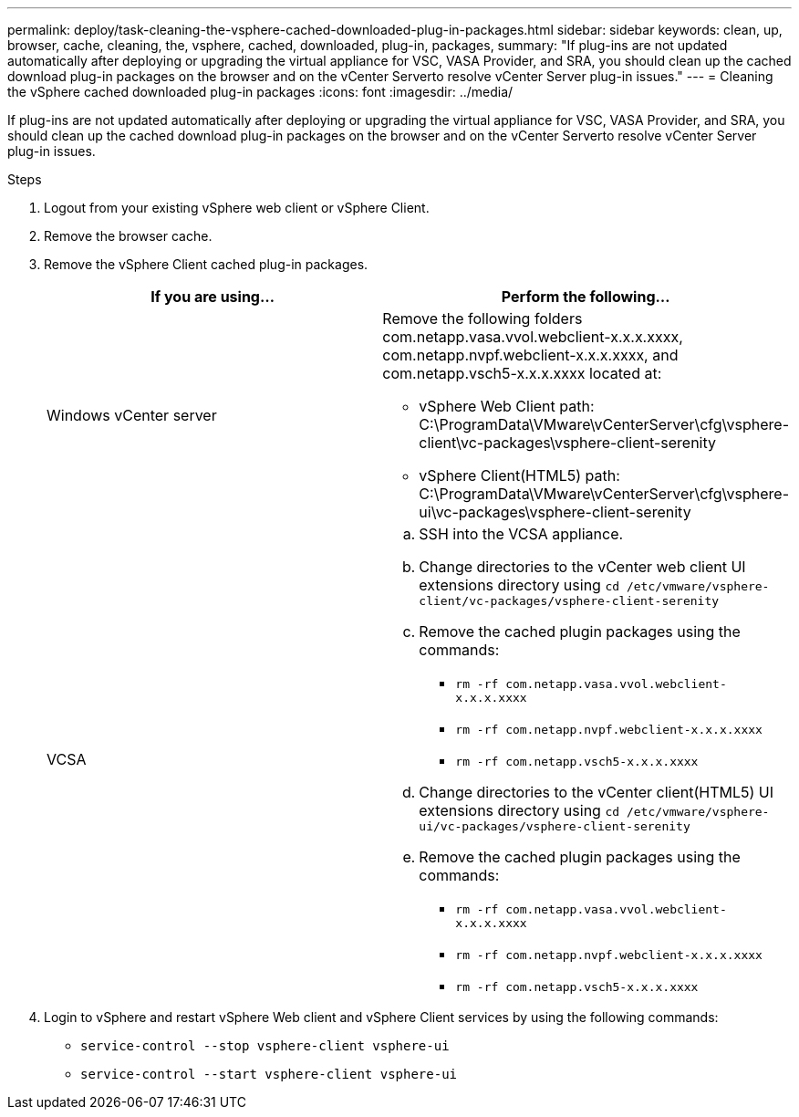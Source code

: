 ---
permalink: deploy/task-cleaning-the-vsphere-cached-downloaded-plug-in-packages.html
sidebar: sidebar
keywords: clean, up, browser, cache, cleaning, the, vsphere, cached, downloaded, plug-in, packages,
summary: "If plug-ins are not updated automatically after deploying or upgrading the virtual appliance for VSC, VASA Provider, and SRA, you should clean up the cached download plug-in packages on the browser and on the vCenter Serverto resolve vCenter Server plug-in issues."
---
= Cleaning the vSphere cached downloaded plug-in packages
:icons: font
:imagesdir: ../media/

[.lead]
If plug-ins are not updated automatically after deploying or upgrading the virtual appliance for VSC, VASA Provider, and SRA, you should clean up the cached download plug-in packages on the browser and on the vCenter Serverto resolve vCenter Server plug-in issues.

.Steps

. Logout from your existing vSphere web client or vSphere Client.
. Remove the browser cache.
. Remove the vSphere Client cached plug-in packages.
+

[cols="1a,1a" options="header"]
|===
| If you are using...| Perform the following...
a|
Windows vCenter server
a|
Remove the following folders com.netapp.vasa.vvol.webclient-x.x.x.xxxx, com.netapp.nvpf.webclient-x.x.x.xxxx, and com.netapp.vsch5-x.x.x.xxxx located at:

 ** vSphere Web Client path: C:\ProgramData\VMware\vCenterServer\cfg\vsphere-client\vc-packages\vsphere-client-serenity
 ** vSphere Client(HTML5) path: C:\ProgramData\VMware\vCenterServer\cfg\vsphere-ui\vc-packages\vsphere-client-serenity

a|
VCSA
a|

 .. SSH into the VCSA appliance.
 .. Change directories to the vCenter web client UI extensions directory using `cd /etc/vmware/vsphere-client/vc-packages/vsphere-client-serenity`
 .. Remove the cached plugin packages using the commands:
  *** `rm -rf com.netapp.vasa.vvol.webclient-x.x.x.xxxx`
  *** `rm -rf com.netapp.nvpf.webclient-x.x.x.xxxx`
  *** `rm -rf com.netapp.vsch5-x.x.x.xxxx`
 .. Change directories to the vCenter client(HTML5) UI extensions directory using `cd /etc/vmware/vsphere-ui/vc-packages/vsphere-client-serenity`
 .. Remove the cached plugin packages using the commands:
  *** `rm -rf com.netapp.vasa.vvol.webclient-x.x.x.xxxx`
  *** `rm -rf com.netapp.nvpf.webclient-x.x.x.xxxx`
  *** `rm -rf com.netapp.vsch5-x.x.x.xxxx`

+
|===

. Login to vSphere and restart vSphere Web client and vSphere Client services by using the following commands:
 ** `service-control --stop vsphere-client vsphere-ui`
 ** `service-control --start vsphere-client vsphere-ui`
